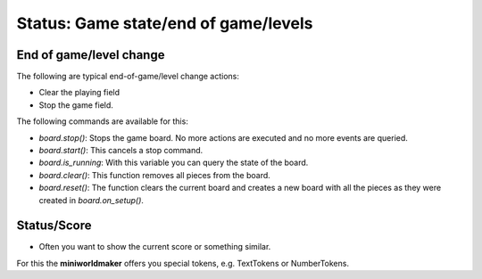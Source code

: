 Status: Game state/end of game/levels
***********************************

End of game/level change
========================

The following are typical end-of-game/level change actions:

* Clear the playing field
* Stop the game field.

The following commands are available for this:

* `board.stop()`: Stops the game board. No more actions are executed and no more events are queried.
* `board.start()`: This cancels a stop command.
* `board.is_running`: With this variable you can query the state of the board.
* `board.clear()`: This function removes all pieces from the board.
* `board.reset()`: The function clears the current board and creates a new board with all the pieces as they were created in `board.on_setup()`.


Status/Score
==================

* Often you want to show the current score or something similar.

For this the **miniworldmaker** offers you special tokens, e.g. TextTokens or NumberTokens.

  